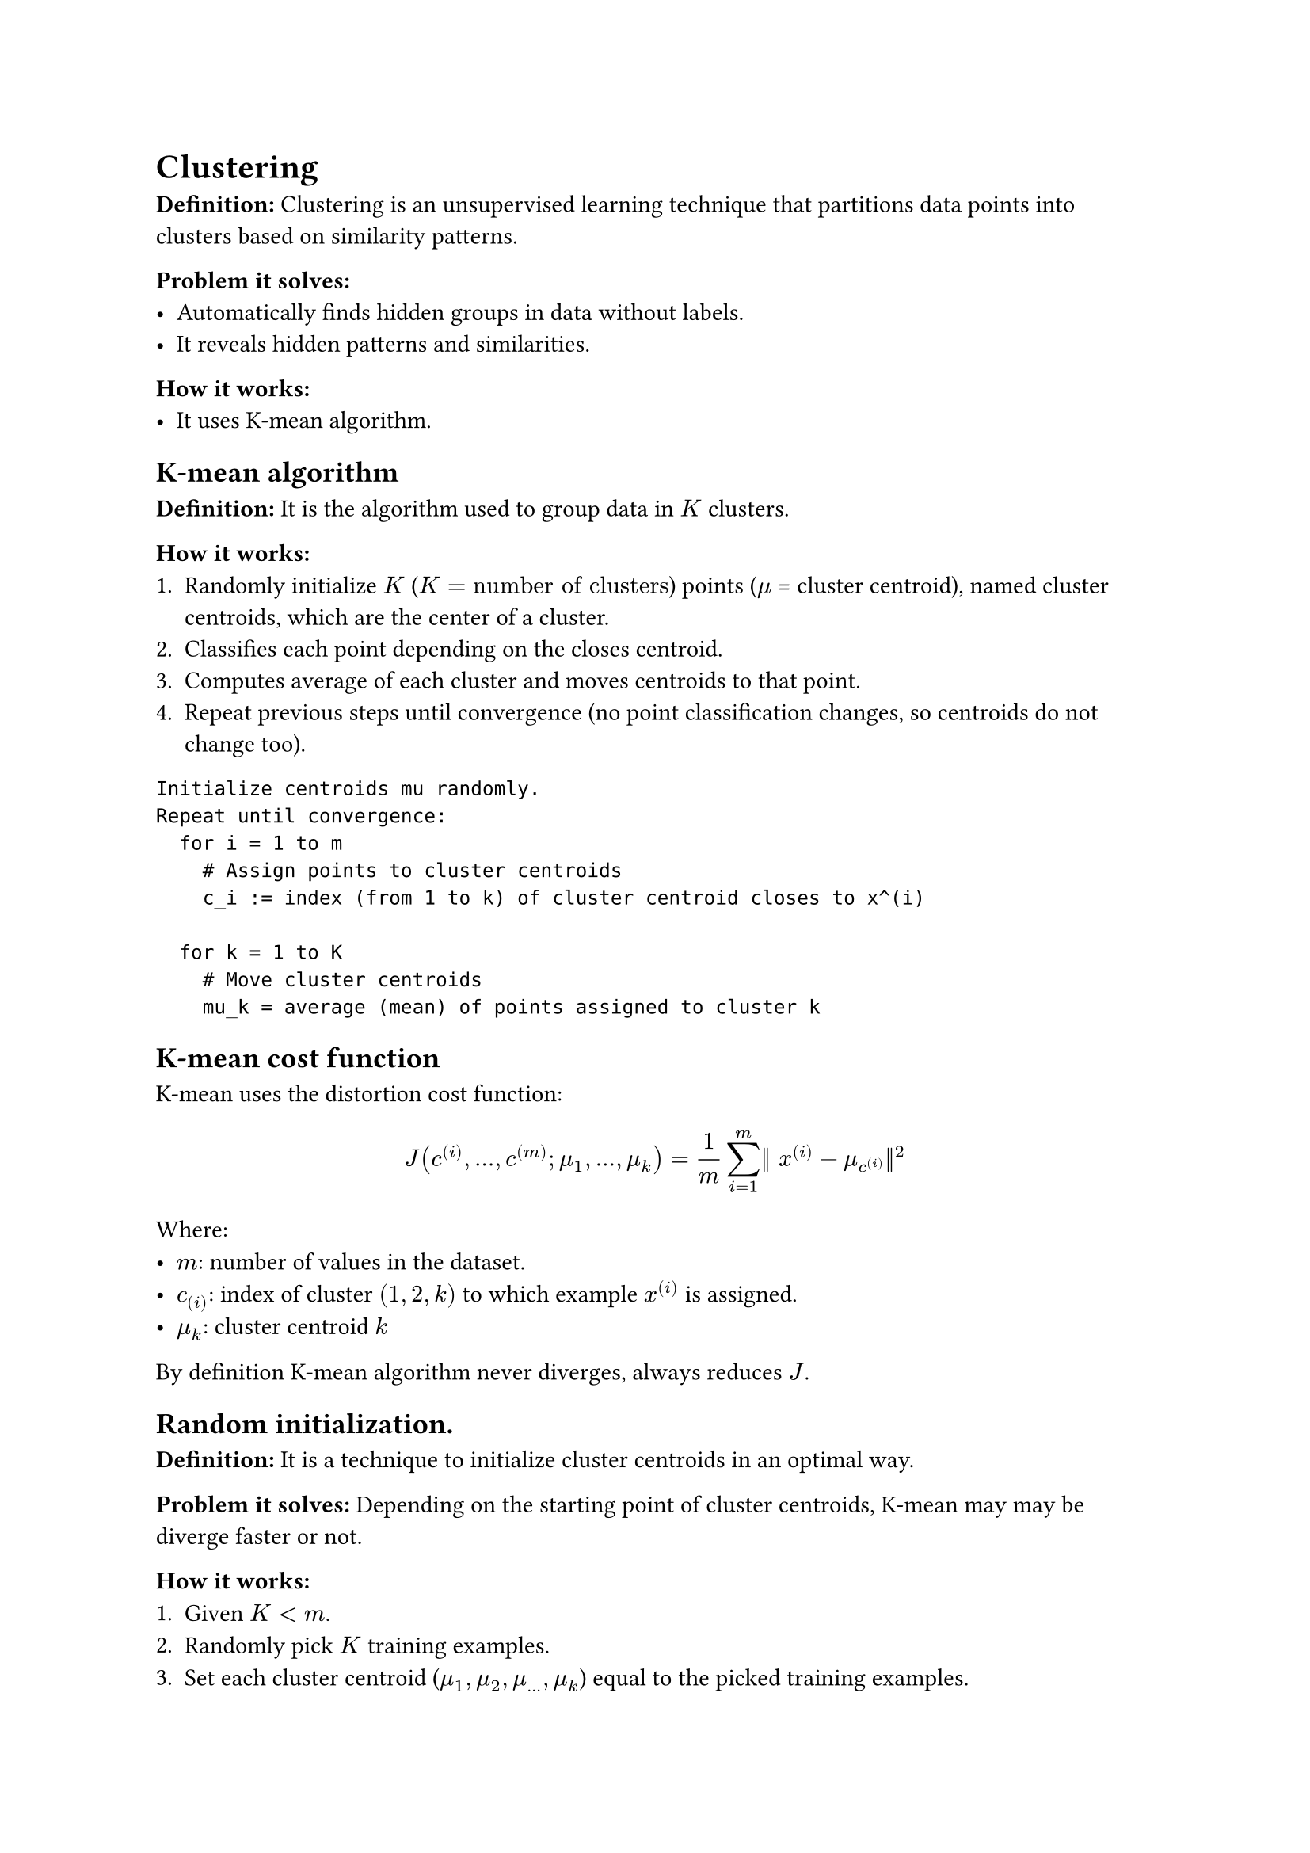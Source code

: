= Clustering

*Definition:* Clustering is an unsupervised learning technique that partitions data points into clusters based on similarity patterns.

*Problem it solves: *
- Automatically finds hidden groups in data without labels.
- It reveals hidden patterns and similarities.

*How it works:*
- It uses K-mean algorithm.

== K-mean algorithm
*Definition:* It is the algorithm used to group data in $K$ clusters.

*How it works:*
+ Randomly initialize $K$ ($K = "number of clusters"$) points ($mu$ = cluster centroid), named cluster centroids, which are the center of a cluster.
+ Classifies each point depending on the closes centroid.
+ Computes average of each cluster and moves centroids to that point.
+ Repeat previous steps until convergence (no point classification changes, so centroids do not change too).

```
Initialize centroids mu randomly.
Repeat until convergence:
  for i = 1 to m
    # Assign points to cluster centroids
    c_i := index (from 1 to k) of cluster centroid closes to x^(i)

  for k = 1 to K
    # Move cluster centroids
    mu_k = average (mean) of points assigned to cluster k
```

== K-mean cost function
K-mean uses the distortion cost function:
$
  J(c^((i)), ..., c^((m)); mu_1, ..., mu_k) = 1 / m sum_(i = 1)^m || x^((i)) - mu_(c^((i)))||^2
$

Where:
- $m$: number of values in the dataset.
- $c_((i))$: index of cluster $(1, 2, k)$ to which example $x^((i))$ is assigned.
- $mu_k$: cluster centroid $k$

By definition K-mean algorithm never diverges, always reduces $J$.

== Random initialization.
*Definition:* It is a technique to initialize cluster centroids in an optimal way.

*Problem it solves:* Depending on the starting point of cluster centroids, K-mean may may be diverge faster or not.

*How it works:*
+ Given  $K < m$.
+ Randomly pick $K$ training examples.
+ Set each cluster centroid ($mu_1, mu_2, mu_..., mu_k$) equal to the picked training examples.
+ Calculate $J$.
+ Continue with the process a random defined value and pick the set of clusters with least $J$.

== Choosing a good number of clusters.
- It is actually very ambiguous.
- Evaluate number of clusters based on how well it performs on the problem you want to solve.
- You can use elbow method if you are not sure.

=== Elbow method
*Definition:* A technique to define the number of clusters.

*Problem it solves:* Sometimes you may not know how many clusters add. (But actually it is very ambiguous).

*How it works:*
+ For each number of clusters $K$, calculate $J$.
+ Where you see $J$ to stop decreasing, forms like an elbow. That is the point you are likely to choose.
